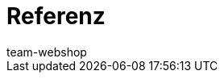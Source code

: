 = Referenz
:page-layout: overview
:author: team-webshop
:keywords: Webshop, Mandant (Shop), Referenz, ShopBuilder, plentyShop LTS, IO
:id: VWGZVVE
